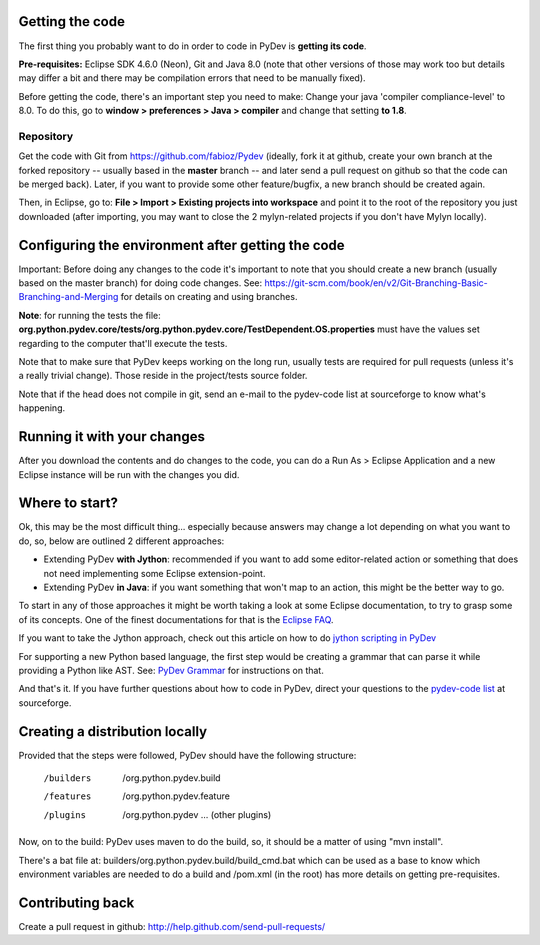 ..
    <right_area>
    </right_area>
    <image_area></image_area>
    <quote_area></quote_area>

Getting the code
================

The first thing you probably want to do in order to code in PyDev is
**getting its code**.

**Pre-requisites:** Eclipse SDK 4.6.0 (Neon), Git and Java 8.0 (note that other
versions of those may work too but details may differ a bit and there may be 
compilation errors that need to be manually fixed).

Before getting the code, there's an important step you need to make:
Change your java 'compiler compliance-level' to 8.0. To do this, go to
**window > preferences > Java > compiler** and change that setting
**to 1.8**.

Repository
----------

Get the code with Git from
`https://github.com/fabioz/Pydev <https://github.com/fabioz/Pydev>`_
(ideally, fork it at github, create your own branch at the forked
repository -- usually based in the **master** branch -- and later send
a pull request on github so that the code can be merged back). Later, if
you want to provide some other feature/bugfix, a new branch should be
created again.

Then, in Eclipse, go to: **File > Import > Existing projects into
workspace** and point it to the root of the repository you just
downloaded (after importing, you may want to close the 2 mylyn-related
projects if you don't have Mylyn locally).


Configuring the environment after getting the code
==================================================

Important: Before doing any changes to the code it's important to note
that you should create a new branch (usually based on the master
branch) for doing code changes. See:
`https://git-scm.com/book/en/v2/Git-Branching-Basic-Branching-and-Merging <https://git-scm.com/book/en/v2/Git-Branching-Basic-Branching-and-Merging>`_
for details on creating and using branches.

**Note**: for running the tests the file:
**org.python.pydev.core/tests/org.python.pydev.core/TestDependent.OS.properties**
must have the values set regarding to the computer that'll execute the
tests.

Note that to make sure that PyDev keeps working on the long run,
usually tests are required for pull requests (unless it's a really trivial change).
Those reside in the project/tests source folder.

Note that if the head does not compile in git, send an e-mail to the pydev-code
list at sourceforge to know what's happening.

Running it with your changes
==============================

After you download the contents and do changes to the code, you can do a Run As > Eclipse Application and
a new Eclipse instance will be run with the changes you did.

Where to start?
===============

Ok, this may be the most difficult thing... especially because answers
may change a lot depending on what you want to do, so, below are
outlined 2 different approaches:

-  Extending PyDev **with Jython**: recommended if you want to add some
   editor-related action or something that does not need implementing
   some Eclipse extension-point.

-  Extending PyDev **in Java**: if you want something that won't map to
   an action, this might be the better way to go.

To start in any of those approaches it might be worth taking a look at
some Eclipse documentation, to try to grasp some of its concepts. One of
the finest documentations for that is the `Eclipse
FAQ <http://wiki.eclipse.org/index.php/Eclipse_FAQs>`_.

If you want to take the Jython approach, check out this article on how
to do `jython scripting in PyDev <manual_articles_scripting.html>`_

For supporting a new Python based language, the first step would be
creating a grammar that can parse it while providing a Python like AST.
See: `PyDev Grammar <developers_grammar.html>`_ for instructions on
that.

And that's it. If you have further questions about how to code in PyDev,
direct your questions to the `pydev-code
list <http://lists.sourceforge.net/lists/listinfo/pydev-code>`_ at
sourceforge.

Creating a distribution locally
===============================

Provided that the steps were followed, PyDev should have the following
structure:

    /builders
     /org.python.pydev.build

    /features
     /org.python.pydev.feature

    /plugins
     /org.python.pydev
     ... (other plugins)

Now, on to the build: PyDev uses maven to do the build, so, it should be a matter of
using "mvn install".

There's a bat file at: builders/org.python.pydev.build/build_cmd.bat
which can be used as a base to know which environment variables are needed to do a build
and /pom.xml (in the root) has more details on getting pre-requisites.

Contributing back
=================

Create a pull request in github:
`http://help.github.com/send-pull-requests/ <http://help.github.com/send-pull-requests/>`_
